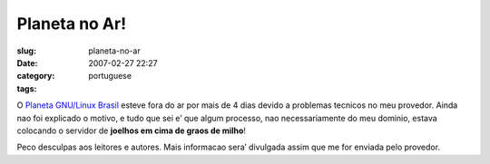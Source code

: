 Planeta no Ar!
##############
:slug: planeta-no-ar
:date: 2007-02-27 22:27
:category:
:tags: portuguese

O `Planeta GNU/Linux Brasil <http://planeta.gnulinuxbrasil.org/>`__
esteve fora do ar por mais de 4 dias devido a problemas tecnicos no meu
provedor. Ainda nao foi explicado o motivo, e tudo que sei e’ que algum
processo, nao necessariamente do meu dominio, estava colocando o
servidor de **joelhos em cima de graos de milho**!

Peco desculpas aos leitores e autores. Mais informacao sera’ divulgada
assim que me for enviada pelo provedor.
